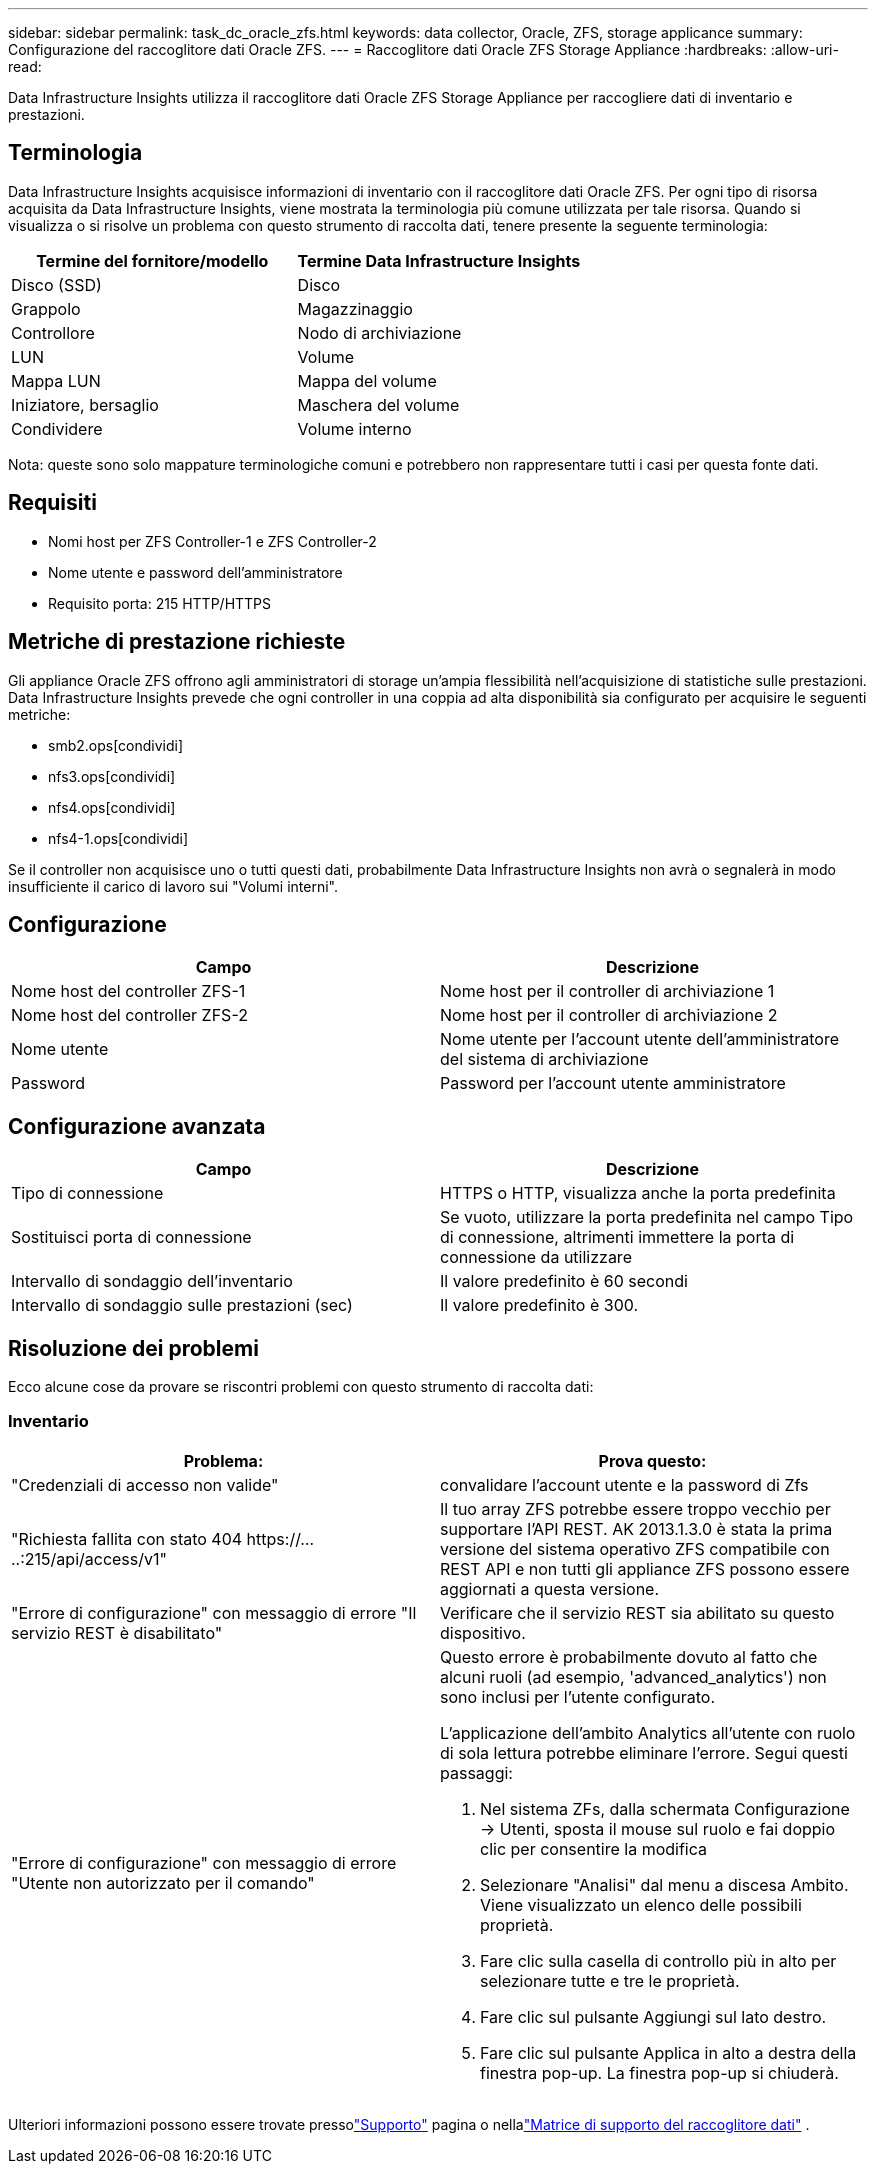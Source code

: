---
sidebar: sidebar 
permalink: task_dc_oracle_zfs.html 
keywords: data collector, Oracle, ZFS, storage applicance 
summary: Configurazione del raccoglitore dati Oracle ZFS. 
---
= Raccoglitore dati Oracle ZFS Storage Appliance
:hardbreaks:
:allow-uri-read: 


[role="lead"]
Data Infrastructure Insights utilizza il raccoglitore dati Oracle ZFS Storage Appliance per raccogliere dati di inventario e prestazioni.



== Terminologia

Data Infrastructure Insights acquisisce informazioni di inventario con il raccoglitore dati Oracle ZFS.  Per ogni tipo di risorsa acquisita da Data Infrastructure Insights, viene mostrata la terminologia più comune utilizzata per tale risorsa.  Quando si visualizza o si risolve un problema con questo strumento di raccolta dati, tenere presente la seguente terminologia:

[cols="2*"]
|===
| Termine del fornitore/modello | Termine Data Infrastructure Insights 


| Disco (SSD) | Disco 


| Grappolo | Magazzinaggio 


| Controllore | Nodo di archiviazione 


| LUN | Volume 


| Mappa LUN | Mappa del volume 


| Iniziatore, bersaglio | Maschera del volume 


| Condividere | Volume interno 
|===
Nota: queste sono solo mappature terminologiche comuni e potrebbero non rappresentare tutti i casi per questa fonte dati.



== Requisiti

* Nomi host per ZFS Controller-1 e ZFS Controller-2
* Nome utente e password dell'amministratore
* Requisito porta: 215 HTTP/HTTPS




== Metriche di prestazione richieste

Gli appliance Oracle ZFS offrono agli amministratori di storage un'ampia flessibilità nell'acquisizione di statistiche sulle prestazioni.  Data Infrastructure Insights prevede che ogni controller in una coppia ad alta disponibilità sia configurato per acquisire le seguenti metriche:

* smb2.ops[condividi]
* nfs3.ops[condividi]
* nfs4.ops[condividi]
* nfs4-1.ops[condividi]


Se il controller non acquisisce uno o tutti questi dati, probabilmente Data Infrastructure Insights non avrà o segnalerà in modo insufficiente il carico di lavoro sui "Volumi interni".



== Configurazione

[cols="2*"]
|===
| Campo | Descrizione 


| Nome host del controller ZFS-1 | Nome host per il controller di archiviazione 1 


| Nome host del controller ZFS-2 | Nome host per il controller di archiviazione 2 


| Nome utente | Nome utente per l'account utente dell'amministratore del sistema di archiviazione 


| Password | Password per l'account utente amministratore 
|===


== Configurazione avanzata

[cols="2*"]
|===
| Campo | Descrizione 


| Tipo di connessione | HTTPS o HTTP, visualizza anche la porta predefinita 


| Sostituisci porta di connessione | Se vuoto, utilizzare la porta predefinita nel campo Tipo di connessione, altrimenti immettere la porta di connessione da utilizzare 


| Intervallo di sondaggio dell'inventario | Il valore predefinito è 60 secondi 


| Intervallo di sondaggio sulle prestazioni (sec) | Il valore predefinito è 300. 
|===


== Risoluzione dei problemi

Ecco alcune cose da provare se riscontri problemi con questo strumento di raccolta dati:



=== Inventario

[cols="2a, 2a"]
|===
| Problema: | Prova questo: 


 a| 
"Credenziali di accesso non valide"
 a| 
convalidare l'account utente e la password di Zfs



 a| 
"Richiesta fallita con stato 404 \https://.....:215/api/access/v1"
 a| 
Il tuo array ZFS potrebbe essere troppo vecchio per supportare l'API REST.  AK 2013.1.3.0 è stata la prima versione del sistema operativo ZFS compatibile con REST API e non tutti gli appliance ZFS possono essere aggiornati a questa versione.



 a| 
"Errore di configurazione" con messaggio di errore "Il servizio REST è disabilitato"
 a| 
Verificare che il servizio REST sia abilitato su questo dispositivo.



 a| 
"Errore di configurazione" con messaggio di errore "Utente non autorizzato per il comando"
 a| 
Questo errore è probabilmente dovuto al fatto che alcuni ruoli (ad esempio, 'advanced_analytics') non sono inclusi per l'utente configurato.

L'applicazione dell'ambito Analytics all'utente con ruolo di sola lettura potrebbe eliminare l'errore. Segui questi passaggi:

. Nel sistema ZFs, dalla schermata Configurazione -> Utenti, sposta il mouse sul ruolo e fai doppio clic per consentire la modifica
. Selezionare "Analisi" dal menu a discesa Ambito.  Viene visualizzato un elenco delle possibili proprietà.
. Fare clic sulla casella di controllo più in alto per selezionare tutte e tre le proprietà.
. Fare clic sul pulsante Aggiungi sul lato destro.
. Fare clic sul pulsante Applica in alto a destra della finestra pop-up.  La finestra pop-up si chiuderà.


|===
Ulteriori informazioni possono essere trovate pressolink:concept_requesting_support.html["Supporto"] pagina o nellalink:reference_data_collector_support_matrix.html["Matrice di supporto del raccoglitore dati"] .
